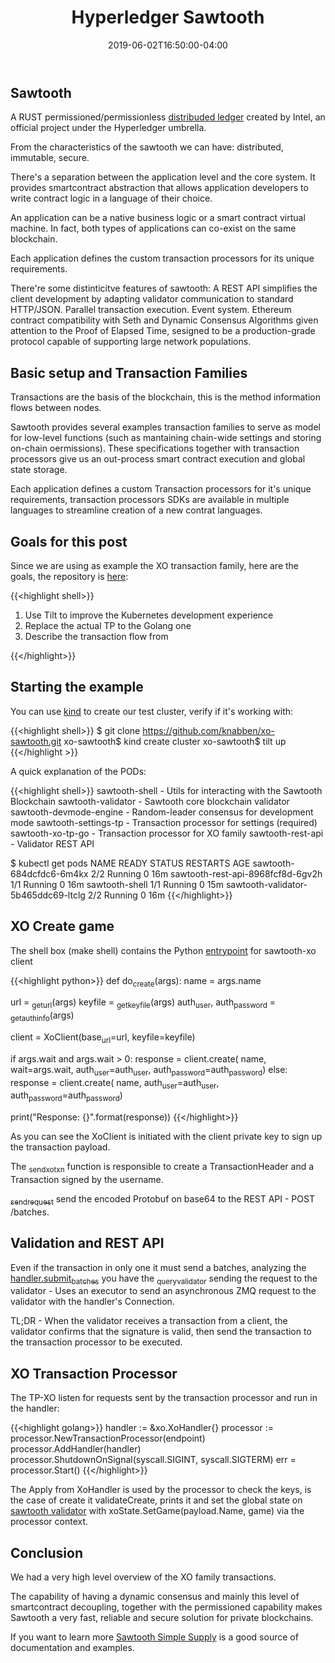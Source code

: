 #+TITLE: Hyperledger Sawtooth
#+DATE: 2019-06-02T16:50:00-04:00

** Sawtooth 

A RUST permissioned/permissionless [[https://sawtooth.hyperledger.org/docs/core/releases/latest/introduction.html][distribuded ledger]] created by Intel, an official project under the Hyperledger umbrella. 

From the characteristics of the sawtooth we can have: distributed, immutable, secure.

There's a separation between the application level and the core system. It provides smartcontract 
abstraction that allows application developers to write contract logic in a language of their choice.

An application can be a native business logic or a smart contract virtual machine. 
In fact, both types of applications can co-exist on the same blockchain.

Each application defines the custom transaction processors for its unique requirements.

There're some distinticitve features of sawtooth: A REST API simplifies the client development by adapting validator
communication to standard HTTP/JSON. Parallel transaction execution. Event system. Ethereum contract
compatibility with Seth and Dynamic Consensus Algorithms given attention to the 
Proof of Elapsed Time, sesigned to be a production-grade protocol capable of supporting
large network populations.

** Basic setup and Transaction Families

Transactions are the basis of the blockchain, this is the method information flows between 
nodes.

Sawtooth provides several examples transaction families to serve as model for
low-level functions (such as mantaining chain-wide settings and storing on-chain
oermissions). These specifications together with transaction processors give us an out-process
smart contract execution and global state storage.

Each application defines a custom Transaction processors for it's unique requirements, 
transaction processors SDKs are available in multiple languages to streamline creation of a 
new contrat languages.

** Goals for this post

Since we are using as example the XO transaction family, here are the goals, the repository is [[https://github.com/knabben/xo-sawtooth][here]]:

{{<highlight shell>}}
1) Use Tilt to improve the Kubernetes development experience
2) Replace the actual TP to the Golang one
3) Describe the transaction flow from 
{{</highlight>}}

** Starting the example

You can use [[https://github.com/kubernetes-sigs/kind][kind]] to create our test cluster, verify if it's working with:

{{<highlight shell>}}
$ git clone https://github.com/knabben/xo-sawtooth.git
xo-sawtooth$ kind create cluster
xo-sawtooth$ tilt up
{{</highlight >}}

A quick explanation of the PODs:

{{<highlight shell>}}
sawtooth-shell - Utils for interacting with the Sawtooth Blockchain
sawtooth-validator - Sawtooth core blockchain validator
sawtooth-devmode-engine - Random-leader consensus for development mode
sawtooth-settings-tp - Transaction processor for settings (required)
sawtooth-xo-tp-go - Transaction processor for XO family
sawtooth-rest-api - Validator REST API

# You can look the deployments

$ kubectl get pods
NAME                                  READY   STATUS    RESTARTS   AGE
sawtooth-684dcfdc6-6m4kx              2/2     Running   0          16m
sawtooth-rest-api-8968fcf8d-6gv2h     1/1     Running   0          16m
sawtooth-shell                        1/1     Running   0          15m
sawtooth-validator-5b465ddc69-ltclg   2/2     Running   0          16m
{{</highlight>}}

** XO Create game

The shell box (make shell) contains the Python [[https://github.com/hyperledger/sawtooth-sdk-python/blob/master/examples/xo_python/sawtooth_xo/xo_cli.py#L497][entrypoint]] for sawtooth-xo client

{{<highlight python>}}
def do_create(args):
    name = args.name

    url = _get_url(args)
    keyfile = _get_keyfile(args)
    auth_user, auth_password = _get_auth_info(args)

    client = XoClient(base_url=url, keyfile=keyfile)

    if args.wait and args.wait > 0:
        response = client.create(
            name, wait=args.wait,
            auth_user=auth_user,
            auth_password=auth_password)
    else:
        response = client.create(
            name, auth_user=auth_user,
            auth_password=auth_password)

    print("Response: {}".format(response))
{{</highlight>}}

As you can see the XoClient is initiated with the client private key to sign up the transaction payload.

The [[https://github.com/hyperledger/sawtooth-sdk-python/blob/master/examples/xo_python/sawtooth_xo/xo_client.py#L187][_send_xo_txn]] function is responsible to create a TransactionHeader and a Transaction signed by the username.

[[https://github.com/hyperledger/sawtooth-sdk-python/blob/master/examples/xo_python/sawtooth_xo/xo_client.py#L143][_send_request]] send the encoded Protobuf on base64 to the REST API - POST /batches.

** Validation and REST API

Even if the transaction in only one it must send a batches, analyzing the [[https://github.com/hyperledger/sawtooth-core/blob/8085604594105ccc478072cafbd1bafe1f4948d6/rest_api/sawtooth_rest_api/route_handlers.py#L124][handler.submit_batches]] you have the
_query_validator sending the request to the validator - Uses an executor to send an asynchronous ZMQ request to the 
validator with the handler's Connection.

TL;DR - When the validator receives a transaction from a client, the validator confirms that the signature is valid, 
then send the transaction to the transaction processor to be executed.

** XO Transaction Processor

The TP-XO listen for requests sent by the transaction processor and run in the handler:

{{<highlight golang>}}
handler := &xo.XoHandler{}
processor := processor.NewTransactionProcessor(endpoint)
processor.AddHandler(handler)
processor.ShutdownOnSignal(syscall.SIGINT, syscall.SIGTERM)
err = processor.Start()
{{</highlight>}}

The Apply from XoHandler is used by the processor to check the keys, is the case of create it validateCreate,
prints it and set the global state on [[https://github.com/hyperledger/sawtooth-core/blob/2f559397a71e69a79f713e11fb4731da9c6ce631/protos/validator.proto#L54][sawtooth validator]] with xoState.SetGame(payload.Name, game) via the processor context.

** Conclusion

We had a very high level overview of the XO family transactions.

The capability of having a dynamic consensus and mainly this level of smartcontract decoupling, together
with the permissioned capability makes Sawtooth a very fast, reliable and secure solution for private 
blockchains.

If you want to learn more [[https://github.com/hyperledger/education-sawtooth-simple-supply][Sawtooth Simple Supply]] is a good source of documentation and examples.
